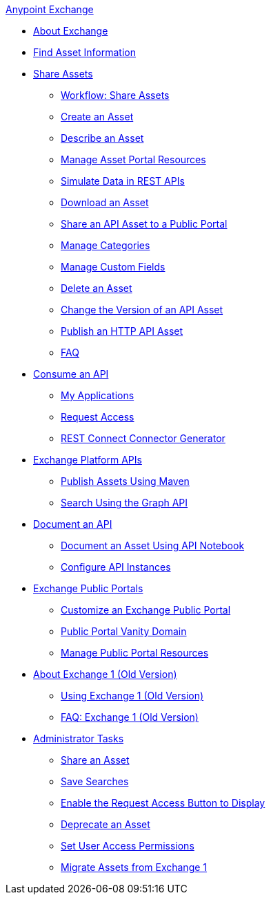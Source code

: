 .xref:index.adoc[Anypoint Exchange]
* xref:index.adoc[About Exchange]
* xref:to-find-info.adoc[Find Asset Information]
* xref:about-sharing-assets.adoc[Share Assets]
 ** xref:workflow-sharing-assets.adoc[Workflow: Share Assets]
 ** xref:to-create-an-asset.adoc[Create an Asset]
 ** xref:to-describe-an-asset.adoc[Describe an Asset]
 ** xref:to-manage-asset-portal-resources.adoc[Manage Asset Portal Resources]
 ** xref:ex2-to-simulate-api-data.adoc[Simulate Data in REST APIs]
 ** xref:to-download-an-asset.adoc[Download an Asset]
 ** xref:to-share-api-asset-to-portal.adoc[Share an API Asset to a Public Portal]
 ** xref:to-manage-categories.adoc[Manage Categories]
 ** xref:to-manage-custom-fields.adoc[Manage Custom Fields]
 ** xref:to-delete-asset.adoc[Delete an Asset]
 ** xref:to-change-raml-version.adoc[Change the Version of an API Asset]
 ** xref:publish-an-http-api.adoc[Publish an HTTP API Asset]
 ** xref:exchange2-faq.adoc[FAQ]
* xref:about-api-use.adoc[Consume an API]
 ** xref:about-my-applications.adoc[My Applications]
 ** xref:to-request-access.adoc[Request Access]
 ** xref:to-deploy-using-rest-connect.adoc[REST Connect Connector Generator]
* xref:about-platform-apis.adoc[Exchange Platform APIs]
 ** xref:to-publish-assets-maven.adoc[Publish Assets Using Maven]
 ** xref:to-search-with-graph-api.adoc[Search Using the Graph API]
* xref:about-documenting-an-api.adoc[Document an API]
 ** xref:to-use-api-notebook.adoc[Document an Asset Using API Notebook]
 ** xref:to-configure-api-settings.adoc[Configure API Instances]
* xref:about-portals.adoc[Exchange Public Portals]
 ** xref:to-customize-portal.adoc[Customize an Exchange Public Portal]
 ** xref:portal-vanity-domain.adoc[Public Portal Vanity Domain]
 ** xref:to-manage-public-portal-resources.adoc[Manage Public Portal Resources]
* xref:about-exchange1.adoc[About Exchange 1 (Old Version)]
 ** xref:exchange1.adoc[Using Exchange 1 (Old Version)]
 ** xref:exchange1-faq.adoc[FAQ: Exchange 1 (Old Version)]
* xref:about-administration-tasks.adoc[Administrator Tasks]
 ** xref:to-share-an-asset.adoc[Share an Asset]
 ** xref:to-save-searches.adoc[Save Searches]
 ** xref:to-enable-the-request-access-button.adoc[Enable the Request Access Button to Display]
 ** xref:to-deprecate-asset.adoc[Deprecate an Asset]
 ** xref:to-set-permissions.adoc[Set User Access Permissions]
 ** xref:migrate.adoc[Migrate Assets from Exchange 1]
